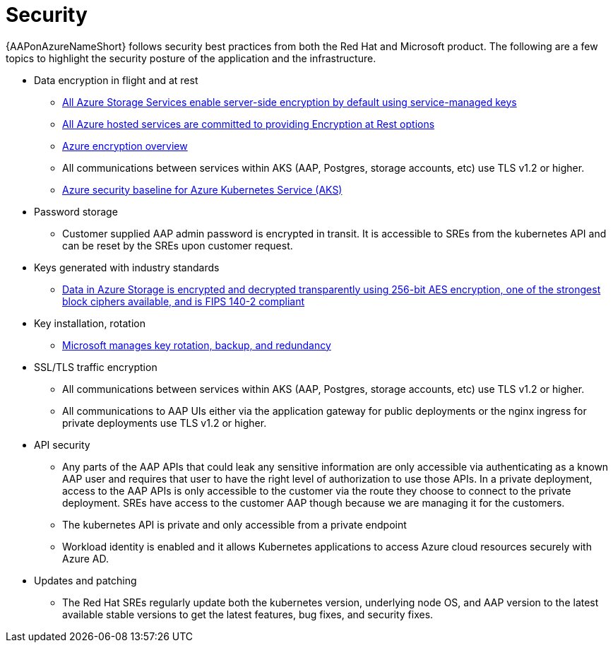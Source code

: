 [id="con-aap-security_{context}"]

= Security

{AAPonAzureNameShort} follows security best practices from both the Red Hat and Microsoft product.
The following are a few topics to highlight the security posture of the application and the infrastructure.

* Data encryption in flight and at rest
** link:https://learn.microsoft.com/en-us/azure/security/fundamentals/encryption-atrest#azure-storage[All Azure Storage Services enable server-side encryption by default using service-managed keys]
** link:https://learn.microsoft.com/en-us/azure/security/fundamentals/encryption-atrest#conclusion[All Azure hosted services are committed to providing Encryption at Rest options]
** link:https://learn.microsoft.com/en-us/azure/security/fundamentals/encryption-overview[Azure encryption overview]
** All communications between services within AKS (AAP, Postgres, storage accounts, etc) use TLS v1.2 or higher.
** link:https://learn.microsoft.com/en-us/security/benchmark/azure/baselines/azure-kubernetes-service-aks-security-baseline[Azure security baseline for Azure Kubernetes Service (AKS)]
* Password storage
** Customer supplied AAP admin password is encrypted in transit.
It is accessible to SREs from the kubernetes API and can be reset by the SREs upon customer request.
* Keys generated with industry standards
** link:https://learn.microsoft.com/en-us/azure/security/fundamentals/encryption-overview#azure-storage-service-encryption[Data in Azure Storage is encrypted and decrypted transparently using 256-bit AES encryption, one of the strongest block ciphers available, and is FIPS 140-2 compliant]
* Key installation, rotation
** link:https://learn.microsoft.com/en-us/azure/security/fundamentals/encryption-models#key-access[Microsoft manages key rotation, backup, and redundancy]
* SSL/TLS traffic encryption
** All communications between services within AKS (AAP, Postgres, storage accounts, etc) use TLS v1.2 or higher.
** All communications to AAP UIs either via the application gateway for public deployments or the nginx ingress for private deployments use TLS v1.2 or higher.
* API security
** Any parts of the AAP APIs that could leak any sensitive information are only accessible via authenticating as a known AAP user and requires that user to have the right level of authorization to use those APIs.
In a private deployment, access to the AAP APIs is only accessible to the customer via the route they choose to connect to the private deployment.
SREs have access to the customer AAP though because we are managing it for the customers.
** The kubernetes API is private and only accessible from a private endpoint
** Workload identity is enabled and it allows Kubernetes applications to access Azure cloud resources securely with Azure AD.
* Updates and patching
** The Red Hat SREs regularly update both the kubernetes version, underlying node OS, and AAP version to the latest available stable versions to get the latest features, bug fixes, and security fixes.
